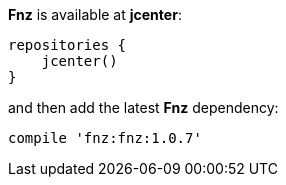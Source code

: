 **Fnz** is available at **jcenter**:

[source,groovy]
----
repositories {
    jcenter()
}
----

and then add the latest **Fnz** dependency:

[source,groovy]
----
compile 'fnz:fnz:1.0.7'
----

